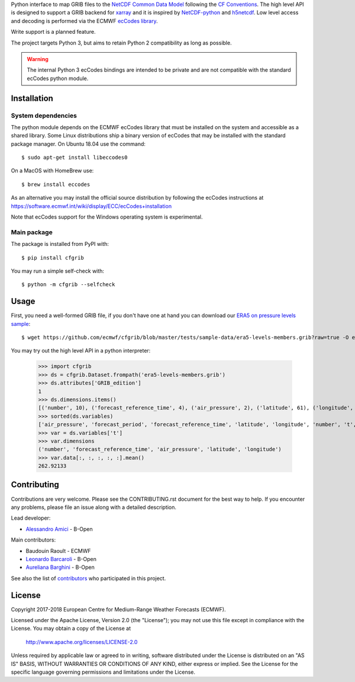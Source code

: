 
Python interface to map GRIB files to the
`NetCDF Common Data Model <https://www.unidata.ucar.edu/software/thredds/current/netcdf-java/CDM/>`_
following the `CF Conventions <http://cfconventions.org/>`_.
The high level API is designed to support a GRIB backend for `xarray <http://xarray.pydata.org/>`_
and it is inspired by `NetCDF-python <http://unidata.github.io/netcdf4-python/>`_
and `h5netcdf <https://github.com/shoyer/h5netcdf>`_.
Low level access and decoding is performed via the
ECMWF `ecCodes library <https://software.ecmwf.int/wiki/display/ECC/>`_.

Write support is a planned feature.

The project targets Python 3, but aims to retain Python 2 compatibility as long as
possible.

.. warning::
    The internal Python 3 ecCodes bindings are intended to be private and are not
    compatible with the standard ecCodes python module.

.. highlight: console


Installation
------------

System dependencies
~~~~~~~~~~~~~~~~~~~

The python module depends on the ECMWF ecCodes library
that must be installed on the system and accessible as a shared library.
Some Linux distributions ship a binary version of ecCodes
that may be installed with the standard package manager.
On Ubuntu 18.04 use the command::

    $ sudo apt-get install libeccodes0

On a MacOS with HomeBrew use::

    $ brew install eccodes

As an alternative you may install the official source distribution
by following the ecCodes instructions at
https://software.ecmwf.int/wiki/display/ECC/ecCodes+installation

Note that ecCodes support for the Windows operating system is experimental.

Main package
~~~~~~~~~~~~

The package is installed from PyPI with::

    $ pip install cfgrib

You may run a simple self-check with::

    $ python -m cfgrib --selfcheck


Usage
-----

First, you need a well-formed GRIB file, if you don't have one at hand you can download our
`ERA5 on pressure levels sample <https://github.com/ecmwf/cfgrib/blob/master/tests/sample-data/era5-levels-members.grib?raw=true>`_::

    $ wget https://github.com/ecmwf/cfgrib/blob/master/tests/sample-data/era5-levels-members.grib?raw=true -O era5-levels-members.grib

You may try out the high level API in a python interpreter:

    .. code-block: python

    >>> import cfgrib
    >>> ds = cfgrib.Dataset.frompath('era5-levels-members.grib')
    >>> ds.attributes['GRIB_edition']
    1
    >>> ds.dimensions.items()
    [('number', 10), ('forecast_reference_time', 4), ('air_pressure', 2), ('latitude', 61), ('longitude', 120)]
    >>> sorted(ds.variables)
    ['air_pressure', 'forecast_period', 'forecast_reference_time', 'latitude', 'longitude', 'number', 't', 'time', 'z']
    >>> var = ds.variables['t']
    >>> var.dimensions
    ('number', 'forecast_reference_time', 'air_pressure', 'latitude', 'longitude')
    >>> var.data[:, :, :, :, :].mean()
    262.92133


Contributing
------------

Contributions are very welcome. Please see the CONTRIBUTING.rst document for the best way to help.
If you encounter any problems, please file an issue along with a detailed description.

Lead developer:

- `Alessandro Amici <https://github.com/alexamici>`_ - B-Open

Main contributors:

- Baudouin Raoult - ECMWF
- `Leonardo Barcaroli <https://github.com/leophys>`_ - B-Open
- `Aureliana Barghini <https://github.com/aurghs>`_ - B-Open

See also the list of `contributors <https://github.com/ecmwf/cfgrib/contributors>`_ who participated in this project.

License
-------

Copyright 2017-2018 European Centre for Medium-Range Weather Forecasts (ECMWF).

Licensed under the Apache License, Version 2.0 (the "License");
you may not use this file except in compliance with the License.
You may obtain a copy of the License at

  http://www.apache.org/licenses/LICENSE-2.0

Unless required by applicable law or agreed to in writing, software
distributed under the License is distributed on an "AS IS" BASIS,
WITHOUT WARRANTIES OR CONDITIONS OF ANY KIND, either express or implied.
See the License for the specific language governing permissions and
limitations under the License.
